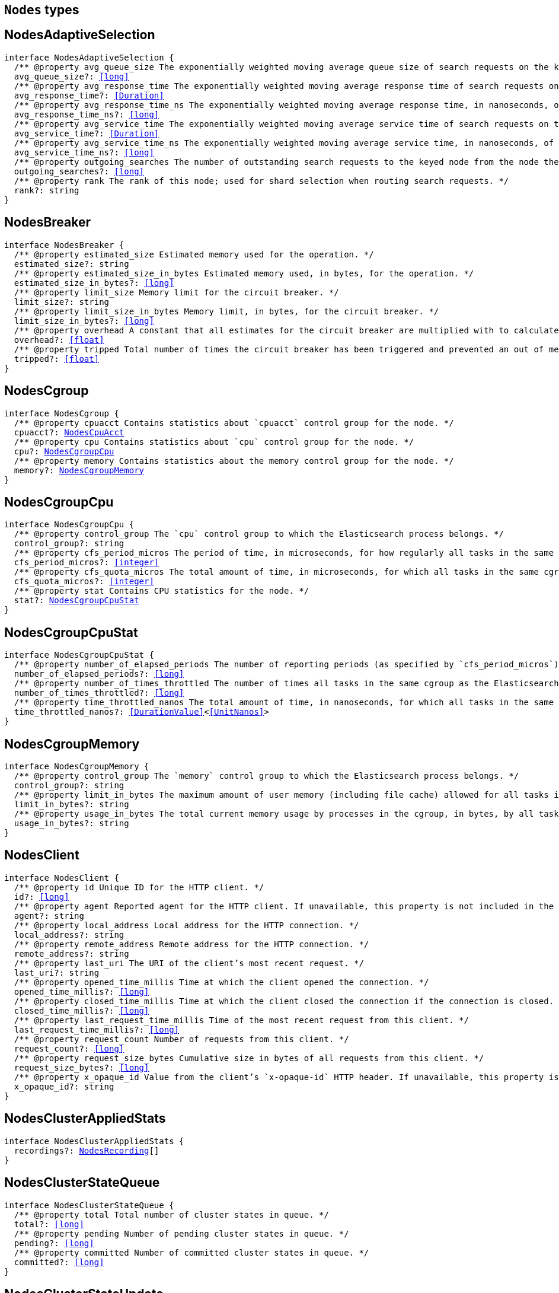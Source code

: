 [[reference-shared-types-nodes-types]]

== `Nodes` types

////////
===========================================================================================================================
||                                                                                                                       ||
||                                                                                                                       ||
||                                                                                                                       ||
||        ██████╗ ███████╗ █████╗ ██████╗ ███╗   ███╗███████╗                                                            ||
||        ██╔══██╗██╔════╝██╔══██╗██╔══██╗████╗ ████║██╔════╝                                                            ||
||        ██████╔╝█████╗  ███████║██║  ██║██╔████╔██║█████╗                                                              ||
||        ██╔══██╗██╔══╝  ██╔══██║██║  ██║██║╚██╔╝██║██╔══╝                                                              ||
||        ██║  ██║███████╗██║  ██║██████╔╝██║ ╚═╝ ██║███████╗                                                            ||
||        ╚═╝  ╚═╝╚══════╝╚═╝  ╚═╝╚═════╝ ╚═╝     ╚═╝╚══════╝                                                            ||
||                                                                                                                       ||
||                                                                                                                       ||
||    This file is autogenerated, DO NOT send pull requests that changes this file directly.                             ||
||    You should update the script that does the generation, which can be found in:                                      ||
||    https://github.com/elastic/elastic-client-generator-js                                                             ||
||                                                                                                                       ||
||    You can run the script with the following command:                                                                 ||
||       npm run elasticsearch -- --version <version>                                                                    ||
||                                                                                                                       ||
||                                                                                                                       ||
||                                                                                                                       ||
===========================================================================================================================
////////
++++
<style>
.lang-ts a.xref {
  text-decoration: underline !important;
}
</style>
++++


[discrete]
[[NodesAdaptiveSelection]]
== NodesAdaptiveSelection

[source,ts,subs=+macros]
----
interface NodesAdaptiveSelection {
  pass:[/**] @property avg_queue_size The exponentially weighted moving average queue size of search requests on the keyed node. */
  avg_queue_size?: <<long>>
  pass:[/**] @property avg_response_time The exponentially weighted moving average response time of search requests on the keyed node. */
  avg_response_time?: <<Duration>>
  pass:[/**] @property avg_response_time_ns The exponentially weighted moving average response time, in nanoseconds, of search requests on the keyed node. */
  avg_response_time_ns?: <<long>>
  pass:[/**] @property avg_service_time The exponentially weighted moving average service time of search requests on the keyed node. */
  avg_service_time?: <<Duration>>
  pass:[/**] @property avg_service_time_ns The exponentially weighted moving average service time, in nanoseconds, of search requests on the keyed node. */
  avg_service_time_ns?: <<long>>
  pass:[/**] @property outgoing_searches The number of outstanding search requests to the keyed node from the node these stats are for. */
  outgoing_searches?: <<long>>
  pass:[/**] @property rank The rank of this node; used for shard selection when routing search requests. */
  rank?: string
}
----

[discrete]
[[NodesBreaker]]
== NodesBreaker

[source,ts,subs=+macros]
----
interface NodesBreaker {
  pass:[/**] @property estimated_size Estimated memory used for the operation. */
  estimated_size?: string
  pass:[/**] @property estimated_size_in_bytes Estimated memory used, in bytes, for the operation. */
  estimated_size_in_bytes?: <<long>>
  pass:[/**] @property limit_size Memory limit for the circuit breaker. */
  limit_size?: string
  pass:[/**] @property limit_size_in_bytes Memory limit, in bytes, for the circuit breaker. */
  limit_size_in_bytes?: <<long>>
  pass:[/**] @property overhead A constant that all estimates for the circuit breaker are multiplied with to calculate a final estimate. */
  overhead?: <<float>>
  pass:[/**] @property tripped Total number of times the circuit breaker has been triggered and prevented an out of memory error. */
  tripped?: <<float>>
}
----

[discrete]
[[NodesCgroup]]
== NodesCgroup

[source,ts,subs=+macros]
----
interface NodesCgroup {
  pass:[/**] @property cpuacct Contains statistics about `cpuacct` control group for the node. */
  cpuacct?: <<NodesCpuAcct>>
  pass:[/**] @property cpu Contains statistics about `cpu` control group for the node. */
  cpu?: <<NodesCgroupCpu>>
  pass:[/**] @property memory Contains statistics about the memory control group for the node. */
  memory?: <<NodesCgroupMemory>>
}
----

[discrete]
[[NodesCgroupCpu]]
== NodesCgroupCpu

[source,ts,subs=+macros]
----
interface NodesCgroupCpu {
  pass:[/**] @property control_group The `cpu` control group to which the Elasticsearch process belongs. */
  control_group?: string
  pass:[/**] @property cfs_period_micros The period of time, in microseconds, for how regularly all tasks in the same cgroup as the Elasticsearch process should have their access to CPU resources reallocated. */
  cfs_period_micros?: <<integer>>
  pass:[/**] @property cfs_quota_micros The total amount of time, in microseconds, for which all tasks in the same cgroup as the Elasticsearch process can run during one period `cfs_period_micros`. */
  cfs_quota_micros?: <<integer>>
  pass:[/**] @property stat Contains CPU statistics for the node. */
  stat?: <<NodesCgroupCpuStat>>
}
----

[discrete]
[[NodesCgroupCpuStat]]
== NodesCgroupCpuStat

[source,ts,subs=+macros]
----
interface NodesCgroupCpuStat {
  pass:[/**] @property number_of_elapsed_periods The number of reporting periods (as specified by `cfs_period_micros`) that have elapsed. */
  number_of_elapsed_periods?: <<long>>
  pass:[/**] @property number_of_times_throttled The number of times all tasks in the same cgroup as the Elasticsearch process have been throttled. */
  number_of_times_throttled?: <<long>>
  pass:[/**] @property time_throttled_nanos The total amount of time, in nanoseconds, for which all tasks in the same cgroup as the Elasticsearch process have been throttled. */
  time_throttled_nanos?: <<DurationValue>><<<UnitNanos>>>
}
----

[discrete]
[[NodesCgroupMemory]]
== NodesCgroupMemory

[source,ts,subs=+macros]
----
interface NodesCgroupMemory {
  pass:[/**] @property control_group The `memory` control group to which the Elasticsearch process belongs. */
  control_group?: string
  pass:[/**] @property limit_in_bytes The maximum amount of user memory (including file cache) allowed for all tasks in the same cgroup as the Elasticsearch process. This value can be too big to store in a `<<long>>`, so is returned as a string so that the value returned can exactly match what the underlying operating system interface returns. Any value that is too large to parse into a `<<long>>` almost certainly means no limit has been set for the cgroup. */
  limit_in_bytes?: string
  pass:[/**] @property usage_in_bytes The total current memory usage by processes in the cgroup, in bytes, by all tasks in the same cgroup as the Elasticsearch process. This value is stored as a string for consistency with `limit_in_bytes`. */
  usage_in_bytes?: string
}
----

[discrete]
[[NodesClient]]
== NodesClient

[source,ts,subs=+macros]
----
interface NodesClient {
  pass:[/**] @property id Unique ID for the HTTP client. */
  id?: <<long>>
  pass:[/**] @property agent Reported agent for the HTTP client. If unavailable, this property is not included in the response. */
  agent?: string
  pass:[/**] @property local_address Local address for the HTTP connection. */
  local_address?: string
  pass:[/**] @property remote_address Remote address for the HTTP connection. */
  remote_address?: string
  pass:[/**] @property last_uri The URI of the client’s most recent request. */
  last_uri?: string
  pass:[/**] @property opened_time_millis Time at which the client opened the connection. */
  opened_time_millis?: <<long>>
  pass:[/**] @property closed_time_millis Time at which the client closed the connection if the connection is closed. */
  closed_time_millis?: <<long>>
  pass:[/**] @property last_request_time_millis Time of the most recent request from this client. */
  last_request_time_millis?: <<long>>
  pass:[/**] @property request_count Number of requests from this client. */
  request_count?: <<long>>
  pass:[/**] @property request_size_bytes Cumulative size in bytes of all requests from this client. */
  request_size_bytes?: <<long>>
  pass:[/**] @property x_opaque_id Value from the client’s `x-opaque-id` HTTP header. If unavailable, this property is not included in the response. */
  x_opaque_id?: string
}
----

[discrete]
[[NodesClusterAppliedStats]]
== NodesClusterAppliedStats

[source,ts,subs=+macros]
----
interface NodesClusterAppliedStats {
  recordings?: <<NodesRecording>>[]
}
----

[discrete]
[[NodesClusterStateQueue]]
== NodesClusterStateQueue

[source,ts,subs=+macros]
----
interface NodesClusterStateQueue {
  pass:[/**] @property total Total number of cluster states in queue. */
  total?: <<long>>
  pass:[/**] @property pending Number of pending cluster states in queue. */
  pending?: <<long>>
  pass:[/**] @property committed Number of committed cluster states in queue. */
  committed?: <<long>>
}
----

[discrete]
[[NodesClusterStateUpdate]]
== NodesClusterStateUpdate

[source,ts,subs=+macros]
----
interface NodesClusterStateUpdate {
  pass:[/**] @property count The number of cluster state update attempts that did not change the cluster state since the node started. */
  count: <<long>>
  pass:[/**] @property computation_time The cumulative amount of time spent computing no-op cluster state updates since the node started. */
  computation_time?: <<Duration>>
  pass:[/**] @property computation_time_millis The cumulative amount of time, in milliseconds, spent computing no-op cluster state updates since the node started. */
  computation_time_millis?: <<DurationValue>><<<UnitMillis>>>
  pass:[/**] @property publication_time The cumulative amount of time spent publishing cluster state updates which ultimately succeeded, which includes everything from the start of the publication (just after the computation of the new cluster state) until the publication has finished and the master node is ready to start processing the next state update. This includes the time measured by `context_construction_time`, `commit_time`, `completion_time` and `master_apply_time`. */
  publication_time?: <<Duration>>
  pass:[/**] @property publication_time_millis The cumulative amount of time, in milliseconds, spent publishing cluster state updates which ultimately succeeded, which includes everything from the start of the publication (just after the computation of the new cluster state) until the publication has finished and the master node is ready to start processing the next state update. This includes the time measured by `context_construction_time`, `commit_time`, `completion_time` and `master_apply_time`. */
  publication_time_millis?: <<DurationValue>><<<UnitMillis>>>
  pass:[/**] @property context_construction_time The cumulative amount of time spent constructing a publication context since the node started for publications that ultimately succeeded. This statistic includes the time spent computing the difference between the current and new cluster state preparing a serialized representation of this difference. */
  context_construction_time?: <<Duration>>
  pass:[/**] @property context_construction_time_millis The cumulative amount of time, in milliseconds, spent constructing a publication context since the node started for publications that ultimately succeeded. This statistic includes the time spent computing the difference between the current and new cluster state preparing a serialized representation of this difference. */
  context_construction_time_millis?: <<DurationValue>><<<UnitMillis>>>
  pass:[/**] @property commit_time The cumulative amount of time spent waiting for a successful cluster state update to commit, which measures the time from the start of each publication until a majority of the master-eligible nodes have written the state to disk and confirmed the write to the elected master. */
  commit_time?: <<Duration>>
  pass:[/**] @property commit_time_millis The cumulative amount of time, in milliseconds, spent waiting for a successful cluster state update to commit, which measures the time from the start of each publication until a majority of the master-eligible nodes have written the state to disk and confirmed the write to the elected master. */
  commit_time_millis?: <<DurationValue>><<<UnitMillis>>>
  pass:[/**] @property completion_time The cumulative amount of time spent waiting for a successful cluster state update to complete, which measures the time from the start of each publication until all the other nodes have notified the elected master that they have applied the cluster state. */
  completion_time?: <<Duration>>
  pass:[/**] @property completion_time_millis The cumulative amount of time, in milliseconds, spent waiting for a successful cluster state update to complete, which measures the time from the start of each publication until all the other nodes have notified the elected master that they have applied the cluster state. */
  completion_time_millis?: <<DurationValue>><<<UnitMillis>>>
  pass:[/**] @property master_apply_time The cumulative amount of time spent successfully applying cluster state updates on the elected master since the node started. */
  master_apply_time?: <<Duration>>
  pass:[/**] @property master_apply_time_millis The cumulative amount of time, in milliseconds, spent successfully applying cluster state updates on the elected master since the node started. */
  master_apply_time_millis?: <<DurationValue>><<<UnitMillis>>>
  pass:[/**] @property notification_time The cumulative amount of time spent notifying listeners of a no-op cluster state update since the node started. */
  notification_time?: <<Duration>>
  pass:[/**] @property notification_time_millis The cumulative amount of time, in milliseconds, spent notifying listeners of a no-op cluster state update since the node started. */
  notification_time_millis?: <<DurationValue>><<<UnitMillis>>>
}
----

[discrete]
[[NodesContext]]
== NodesContext

[source,ts,subs=+macros]
----
interface NodesContext {
  context?: string
  compilations?: <<long>>
  cache_evictions?: <<long>>
  compilation_limit_triggered?: <<long>>
}
----

[discrete]
[[NodesCpu]]
== NodesCpu

[source,ts,subs=+macros]
----
interface NodesCpu {
  percent?: <<integer>>
  sys?: <<Duration>>
  sys_in_millis?: <<DurationValue>><<<UnitMillis>>>
  total?: <<Duration>>
  total_in_millis?: <<DurationValue>><<<UnitMillis>>>
  user?: <<Duration>>
  user_in_millis?: <<DurationValue>><<<UnitMillis>>>
  load_average?: Record<string, <<double>>>
}
----

[discrete]
[[NodesCpuAcct]]
== NodesCpuAcct

[source,ts,subs=+macros]
----
interface NodesCpuAcct {
  pass:[/**] @property control_group The `cpuacct` control group to which the Elasticsearch process belongs. */
  control_group?: string
  pass:[/**] @property usage_nanos The total CPU time, in nanoseconds, consumed by all tasks in the same cgroup as the Elasticsearch process. */
  usage_nanos?: <<DurationValue>><<<UnitNanos>>>
}
----

[discrete]
[[NodesDataPathStats]]
== NodesDataPathStats

[source,ts,subs=+macros]
----
interface NodesDataPathStats {
  pass:[/**] @property available Total amount of disk space available to this Java virtual machine on this file store. */
  available?: string
  pass:[/**] @property available_in_bytes Total number of bytes available to this Java virtual machine on this file store. */
  available_in_bytes?: <<long>>
  disk_queue?: string
  disk_reads?: <<long>>
  disk_read_size?: string
  disk_read_size_in_bytes?: <<long>>
  disk_writes?: <<long>>
  disk_write_size?: string
  disk_write_size_in_bytes?: <<long>>
  pass:[/**] @property free Total amount of unallocated disk space in the file store. */
  free?: string
  pass:[/**] @property free_in_bytes Total number of unallocated bytes in the file store. */
  free_in_bytes?: <<long>>
  pass:[/**] @property mount Mount point of the file store (for example: `/dev/sda2`). */
  mount?: string
  pass:[/**] @property path Path to the file store. */
  path?: string
  pass:[/**] @property total Total size of the file store. */
  total?: string
  pass:[/**] @property total_in_bytes Total size of the file store in bytes. */
  total_in_bytes?: <<long>>
  pass:[/**] @property type Type of the file store (ex: ext4). */
  type?: string
}
----

[discrete]
[[NodesDiscovery]]
== NodesDiscovery

[source,ts,subs=+macros]
----
interface NodesDiscovery {
  pass:[/**] @property cluster_state_queue Contains statistics for the cluster state queue of the node. */
  cluster_state_queue?: <<NodesClusterStateQueue>>
  pass:[/**] @property published_cluster_states Contains statistics for the published cluster states of the node. */
  published_cluster_states?: <<NodesPublishedClusterStates>>
  pass:[/**] @property cluster_state_update Contains low-level statistics about how <<long>> various activities took during cluster state updates while the node was the elected master. Omitted if the node is not master-eligible. Every field whose name ends in `_time` within this object is also represented as a raw number of milliseconds in a field whose name ends in `_time_millis`. The human-readable fields with a `_time` suffix are only returned if requested with the `?human=true` query parameter. */
  cluster_state_update?: Record<string, <<NodesClusterStateUpdate>>>
  serialized_cluster_states?: <<NodesSerializedClusterState>>
  cluster_applier_stats?: <<NodesClusterAppliedStats>>
}
----

[discrete]
[[NodesExtendedMemoryStats]]
== NodesExtendedMemoryStats

[source,ts,subs=+macros]
----
interface NodesExtendedMemoryStats extends <<NodesMemoryStats>> {
  pass:[/**] @property free_percent <<Percentage>> of free memory. */
  free_percent?: <<integer>>
  pass:[/**] @property used_percent <<Percentage>> of used memory. */
  used_percent?: <<integer>>
}
----

[discrete]
[[NodesFileSystem]]
== NodesFileSystem

[source,ts,subs=+macros]
----
interface NodesFileSystem {
  pass:[/**] @property data List of all file stores. */
  data?: <<NodesDataPathStats>>[]
  pass:[/**] @property timestamp Last time the file stores statistics were refreshed. Recorded in milliseconds since the Unix Epoch. */
  timestamp?: <<long>>
  pass:[/**] @property total Contains statistics for all file stores of the node. */
  total?: <<NodesFileSystemTotal>>
  pass:[/**] @property io_stats Contains I/O statistics for the node. */
  io_stats?: <<NodesIoStats>>
}
----

[discrete]
[[NodesFileSystemTotal]]
== NodesFileSystemTotal

[source,ts,subs=+macros]
----
interface NodesFileSystemTotal {
  pass:[/**] @property available Total disk space available to this Java virtual machine on all file stores. Depending on OS or process level restrictions, this might appear less than `free`. This is the actual amount of free disk space the Elasticsearch node can utilise. */
  available?: string
  pass:[/**] @property available_in_bytes Total number of bytes available to this Java virtual machine on all file stores. Depending on OS or process level restrictions, this might appear less than `free_in_bytes`. This is the actual amount of free disk space the Elasticsearch node can utilise. */
  available_in_bytes?: <<long>>
  pass:[/**] @property free Total unallocated disk space in all file stores. */
  free?: string
  pass:[/**] @property free_in_bytes Total number of unallocated bytes in all file stores. */
  free_in_bytes?: <<long>>
  pass:[/**] @property total Total size of all file stores. */
  total?: string
  pass:[/**] @property total_in_bytes Total size of all file stores in bytes. */
  total_in_bytes?: <<long>>
}
----

[discrete]
[[NodesGarbageCollector]]
== NodesGarbageCollector

[source,ts,subs=+macros]
----
interface NodesGarbageCollector {
  pass:[/**] @property collectors Contains statistics about JVM garbage collectors for the node. */
  collectors?: Record<string, <<NodesGarbageCollectorTotal>>>
}
----

[discrete]
[[NodesGarbageCollectorTotal]]
== NodesGarbageCollectorTotal

[source,ts,subs=+macros]
----
interface NodesGarbageCollectorTotal {
  pass:[/**] @property collection_count Total number of JVM garbage collectors that collect objects. */
  collection_count?: <<long>>
  pass:[/**] @property collection_time Total time spent by JVM collecting objects. */
  collection_time?: string
  pass:[/**] @property collection_time_in_millis Total time, in milliseconds, spent by JVM collecting objects. */
  collection_time_in_millis?: <<long>>
}
----

[discrete]
[[NodesHttp]]
== NodesHttp

[source,ts,subs=+macros]
----
interface NodesHttp {
  pass:[/**] @property current_open Current number of open HTTP connections for the node. */
  current_open?: <<integer>>
  pass:[/**] @property total_opened Total number of HTTP connections opened for the node. */
  total_opened?: <<long>>
  pass:[/**] @property clients Information on current and recently-closed HTTP client connections. Clients that have been closed longer than the `http.client_stats.closed_channels.max_age` setting will not be represented here. */
  clients?: <<NodesClient>>[]
  pass:[/**] @property routes Detailed HTTP stats broken down by route */
  routes: Record<string, <<NodesHttpRoute>>>
}
----

[discrete]
[[NodesHttpRoute]]
== NodesHttpRoute

[source,ts,subs=+macros]
----
interface NodesHttpRoute {
  requests: <<NodesHttpRouteRequests>>
  responses: <<NodesHttpRouteResponses>>
}
----

[discrete]
[[NodesHttpRouteRequests]]
== NodesHttpRouteRequests

[source,ts,subs=+macros]
----
interface NodesHttpRouteRequests {
  count: <<long>>
  total_size_in_bytes: <<long>>
  size_histogram: <<NodesSizeHttpHistogram>>[]
}
----

[discrete]
[[NodesHttpRouteResponses]]
== NodesHttpRouteResponses

[source,ts,subs=+macros]
----
interface NodesHttpRouteResponses {
  count: <<long>>
  total_size_in_bytes: <<long>>
  handling_time_histogram: <<NodesTimeHttpHistogram>>[]
  size_histogram: <<NodesSizeHttpHistogram>>[]
}
----

[discrete]
[[NodesIndexingPressure]]
== NodesIndexingPressure

[source,ts,subs=+macros]
----
interface NodesIndexingPressure {
  pass:[/**] @property memory Contains statistics for memory consumption from indexing load. */
  memory?: <<NodesIndexingPressureMemory>>
}
----

[discrete]
[[NodesIndexingPressureMemory]]
== NodesIndexingPressureMemory

[source,ts,subs=+macros]
----
interface NodesIndexingPressureMemory {
  pass:[/**] @property limit Configured memory limit for the indexing requests. Replica requests have an automatic limit that is 1.5x this value. */
  limit?: <<ByteSize>>
  pass:[/**] @property limit_in_bytes Configured memory limit, in bytes, for the indexing requests. Replica requests have an automatic limit that is 1.5x this value. */
  limit_in_bytes?: <<long>>
  pass:[/**] @property current Contains statistics for current indexing load. */
  current?: <<NodesPressureMemory>>
  pass:[/**] @property total Contains statistics for the cumulative indexing load since the node started. */
  total?: <<NodesPressureMemory>>
}
----

[discrete]
[[NodesIngest]]
== NodesIngest

[source,ts,subs=+macros]
----
interface NodesIngest {
  pass:[/**] @property pipelines Contains statistics about ingest pipelines for the node. */
  pipelines?: Record<string, <<NodesIngestStats>>>
  pass:[/**] @property total Contains statistics about ingest operations for the node. */
  total?: <<NodesIngestTotal>>
}
----

[discrete]
[[NodesIngestStats]]
== NodesIngestStats

[source,ts,subs=+macros]
----
interface NodesIngestStats {
  pass:[/**] @property count Total number of documents ingested during the lifetime of this node. */
  count: <<long>>
  pass:[/**] @property current Total number of documents currently being ingested. */
  current: <<long>>
  pass:[/**] @property failed Total number of failed ingest operations during the lifetime of this node. */
  failed: <<long>>
  pass:[/**] @property processors Total number of ingest processors. */
  processors: Record<string, <<NodesKeyedProcessor>>>[]
  pass:[/**] @property time_in_millis Total time, in milliseconds, spent preprocessing ingest documents during the lifetime of this node. */
  time_in_millis: <<DurationValue>><<<UnitMillis>>>
  pass:[/**] @property ingested_as_first_pipeline_in_bytes Total number of bytes of all documents ingested by the pipeline. This field is only present on pipelines which are the first to process a document. Thus, it is not present on pipelines which only serve as a final pipeline after a default pipeline, a pipeline run after a reroute processor, or pipelines in pipeline processors. */
  ingested_as_first_pipeline_in_bytes: <<long>>
  pass:[/**] @property produced_as_first_pipeline_in_bytes Total number of bytes of all documents produced by the pipeline. This field is only present on pipelines which are the first to process a document. Thus, it is not present on pipelines which only serve as a final pipeline after a default pipeline, a pipeline run after a reroute processor, or pipelines in pipeline processors. In situations where there are subsequent pipelines, the value represents the size of the document after all pipelines have run. */
  produced_as_first_pipeline_in_bytes: <<long>>
}
----

[discrete]
[[NodesIngestTotal]]
== NodesIngestTotal

[source,ts,subs=+macros]
----
interface NodesIngestTotal {
  pass:[/**] @property count Total number of documents ingested during the lifetime of this node. */
  count: <<long>>
  pass:[/**] @property current Total number of documents currently being ingested. */
  current: <<long>>
  pass:[/**] @property failed Total number of failed ingest operations during the lifetime of this node. */
  failed: <<long>>
  pass:[/**] @property time_in_millis Total time, in milliseconds, spent preprocessing ingest documents during the lifetime of this node. */
  time_in_millis: <<DurationValue>><<<UnitMillis>>>
}
----

[discrete]
[[NodesIoStatDevice]]
== NodesIoStatDevice

[source,ts,subs=+macros]
----
interface NodesIoStatDevice {
  pass:[/**] @property device_name The Linux device name. */
  device_name?: string
  pass:[/**] @property operations The total number of read and write operations for the device completed since starting Elasticsearch. */
  operations?: <<long>>
  pass:[/**] @property read_kilobytes The total number of kilobytes read for the device since starting Elasticsearch. */
  read_kilobytes?: <<long>>
  pass:[/**] @property read_operations The total number of read operations for the device completed since starting Elasticsearch. */
  read_operations?: <<long>>
  pass:[/**] @property write_kilobytes The total number of kilobytes written for the device since starting Elasticsearch. */
  write_kilobytes?: <<long>>
  pass:[/**] @property write_operations The total number of write operations for the device completed since starting Elasticsearch. */
  write_operations?: <<long>>
}
----

[discrete]
[[NodesIoStats]]
== NodesIoStats

[source,ts,subs=+macros]
----
interface NodesIoStats {
  pass:[/**] @property devices Array of disk metrics for each device that is backing an Elasticsearch data path. These disk metrics are probed periodically and averages between the last probe and the current probe are computed. */
  devices?: <<NodesIoStatDevice>>[]
  pass:[/**] @property total The sum of the disk metrics for all devices that back an Elasticsearch data path. */
  total?: <<NodesIoStatDevice>>
}
----

[discrete]
[[NodesJvm]]
== NodesJvm

[source,ts,subs=+macros]
----
interface NodesJvm {
  pass:[/**] @property buffer_pools Contains statistics about JVM buffer pools for the node. */
  buffer_pools?: Record<string, <<NodesNodeBufferPool>>>
  pass:[/**] @property classes Contains statistics about classes loaded by JVM for the node. */
  classes?: <<NodesJvmClasses>>
  pass:[/**] @property gc Contains statistics about JVM garbage collectors for the node. */
  gc?: <<NodesGarbageCollector>>
  pass:[/**] @property mem Contains JVM memory usage statistics for the node. */
  mem?: <<NodesJvmMemoryStats>>
  pass:[/**] @property threads Contains statistics about JVM thread usage for the node. */
  threads?: <<NodesJvmThreads>>
  pass:[/**] @property timestamp Last time JVM statistics were refreshed. */
  timestamp?: <<long>>
  pass:[/**] @property uptime Human-readable JVM uptime. Only returned if the `human` query parameter is `true`. */
  uptime?: string
  pass:[/**] @property uptime_in_millis JVM uptime in milliseconds. */
  uptime_in_millis?: <<long>>
}
----

[discrete]
[[NodesJvmClasses]]
== NodesJvmClasses

[source,ts,subs=+macros]
----
interface NodesJvmClasses {
  pass:[/**] @property current_loaded_count Number of classes currently loaded by JVM. */
  current_loaded_count?: <<long>>
  pass:[/**] @property total_loaded_count Total number of classes loaded since the JVM started. */
  total_loaded_count?: <<long>>
  pass:[/**] @property total_unloaded_count Total number of classes unloaded since the JVM started. */
  total_unloaded_count?: <<long>>
}
----

[discrete]
[[NodesJvmMemoryStats]]
== NodesJvmMemoryStats

[source,ts,subs=+macros]
----
interface NodesJvmMemoryStats {
  pass:[/**] @property heap_used_in_bytes Memory, in bytes, currently in use by the heap. */
  heap_used_in_bytes?: <<long>>
  pass:[/**] @property heap_used_percent <<Percentage>> of memory currently in use by the heap. */
  heap_used_percent?: <<long>>
  pass:[/**] @property heap_committed_in_bytes Amount of memory, in bytes, available for use by the heap. */
  heap_committed_in_bytes?: <<long>>
  pass:[/**] @property heap_max_in_bytes Maximum amount of memory, in bytes, available for use by the heap. */
  heap_max_in_bytes?: <<long>>
  pass:[/**] @property non_heap_used_in_bytes Non-heap memory used, in bytes. */
  non_heap_used_in_bytes?: <<long>>
  pass:[/**] @property non_heap_committed_in_bytes Amount of non-heap memory available, in bytes. */
  non_heap_committed_in_bytes?: <<long>>
  pass:[/**] @property pools Contains statistics about heap memory usage for the node. */
  pools?: Record<string, <<NodesPool>>>
}
----

[discrete]
[[NodesJvmThreads]]
== NodesJvmThreads

[source,ts,subs=+macros]
----
interface NodesJvmThreads {
  pass:[/**] @property count Number of active threads in use by JVM. */
  count?: <<long>>
  pass:[/**] @property peak_count Highest number of threads used by JVM. */
  peak_count?: <<long>>
}
----

[discrete]
[[NodesKeyedProcessor]]
== NodesKeyedProcessor

[source,ts,subs=+macros]
----
interface NodesKeyedProcessor {
  stats?: <<NodesProcessor>>
  type?: string
}
----

[discrete]
[[NodesMemoryStats]]
== NodesMemoryStats

[source,ts,subs=+macros]
----
interface NodesMemoryStats {
  pass:[/**] @property adjusted_total_in_bytes If the amount of physical memory has been overridden using the `es`.`total_memory_bytes` system property then this reports the overridden value in bytes. Otherwise it reports the same value as `total_in_bytes`. */
  adjusted_total_in_bytes?: <<long>>
  resident?: string
  resident_in_bytes?: <<long>>
  share?: string
  share_in_bytes?: <<long>>
  total_virtual?: string
  total_virtual_in_bytes?: <<long>>
  pass:[/**] @property total_in_bytes Total amount of physical memory in bytes. */
  total_in_bytes?: <<long>>
  pass:[/**] @property free_in_bytes Amount of free physical memory in bytes. */
  free_in_bytes?: <<long>>
  pass:[/**] @property used_in_bytes Amount of used physical memory in bytes. */
  used_in_bytes?: <<long>>
}
----

[discrete]
[[NodesNodeBufferPool]]
== NodesNodeBufferPool

[source,ts,subs=+macros]
----
interface NodesNodeBufferPool {
  pass:[/**] @property count Number of buffer pools. */
  count?: <<long>>
  pass:[/**] @property total_capacity Total capacity of buffer pools. */
  total_capacity?: string
  pass:[/**] @property total_capacity_in_bytes Total capacity of buffer pools in bytes. */
  total_capacity_in_bytes?: <<long>>
  pass:[/**] @property used Size of buffer pools. */
  used?: string
  pass:[/**] @property used_in_bytes Size of buffer pools in bytes. */
  used_in_bytes?: <<long>>
}
----

[discrete]
[[NodesNodeReloadError]]
== NodesNodeReloadError

[source,ts,subs=+macros]
----
interface NodesNodeReloadError {
  name: <<Name>>
  reload_exception?: <<ErrorCause>>
}
----

[discrete]
[[NodesNodeReloadResult]]
== NodesNodeReloadResult

[source,ts,subs=+macros]
----
type NodesNodeReloadResult = <<NodesStats>> | <<NodesNodeReloadError>>
----

[discrete]
[[NodesNodesResponseBase]]
== NodesNodesResponseBase

[source,ts,subs=+macros]
----
interface NodesNodesResponseBase {
  pass:[/**] @property _nodes Contains statistics about the number of nodes selected by the request’s node filters. */
  _nodes?: <<NodeStatistics>>
}
----

[discrete]
[[NodesOperatingSystem]]
== NodesOperatingSystem

[source,ts,subs=+macros]
----
interface NodesOperatingSystem {
  cpu?: <<NodesCpu>>
  mem?: <<NodesExtendedMemoryStats>>
  swap?: <<NodesMemoryStats>>
  cgroup?: <<NodesCgroup>>
  timestamp?: <<long>>
}
----

[discrete]
[[NodesPool]]
== NodesPool

[source,ts,subs=+macros]
----
interface NodesPool {
  pass:[/**] @property used_in_bytes Memory, in bytes, used by the heap. */
  used_in_bytes?: <<long>>
  pass:[/**] @property max_in_bytes Maximum amount of memory, in bytes, available for use by the heap. */
  max_in_bytes?: <<long>>
  pass:[/**] @property peak_used_in_bytes Largest amount of memory, in bytes, historically used by the heap. */
  peak_used_in_bytes?: <<long>>
  pass:[/**] @property peak_max_in_bytes Largest amount of memory, in bytes, historically used by the heap. */
  peak_max_in_bytes?: <<long>>
}
----

[discrete]
[[NodesPressureMemory]]
== NodesPressureMemory

[source,ts,subs=+macros]
----
interface NodesPressureMemory {
  pass:[/**] @property all Memory consumed by indexing requests in the coordinating, primary, or replica stage. */
  all?: <<ByteSize>>
  pass:[/**] @property all_in_bytes Memory consumed, in bytes, by indexing requests in the coordinating, primary, or replica stage. */
  all_in_bytes?: <<long>>
  pass:[/**] @property combined_coordinating_and_primary Memory consumed by indexing requests in the coordinating or primary stage. This value is not the sum of coordinating and primary as a node can reuse the coordinating memory if the primary stage is executed locally. */
  combined_coordinating_and_primary?: <<ByteSize>>
  pass:[/**] @property combined_coordinating_and_primary_in_bytes Memory consumed, in bytes, by indexing requests in the coordinating or primary stage. This value is not the sum of coordinating and primary as a node can reuse the coordinating memory if the primary stage is executed locally. */
  combined_coordinating_and_primary_in_bytes?: <<long>>
  pass:[/**] @property coordinating Memory consumed by indexing requests in the coordinating stage. */
  coordinating?: <<ByteSize>>
  pass:[/**] @property coordinating_in_bytes Memory consumed, in bytes, by indexing requests in the coordinating stage. */
  coordinating_in_bytes?: <<long>>
  pass:[/**] @property primary Memory consumed by indexing requests in the primary stage. */
  primary?: <<ByteSize>>
  pass:[/**] @property primary_in_bytes Memory consumed, in bytes, by indexing requests in the primary stage. */
  primary_in_bytes?: <<long>>
  pass:[/**] @property replica Memory consumed by indexing requests in the replica stage. */
  replica?: <<ByteSize>>
  pass:[/**] @property replica_in_bytes Memory consumed, in bytes, by indexing requests in the replica stage. */
  replica_in_bytes?: <<long>>
  pass:[/**] @property coordinating_rejections Number of indexing requests rejected in the coordinating stage. */
  coordinating_rejections?: <<long>>
  pass:[/**] @property primary_rejections Number of indexing requests rejected in the primary stage. */
  primary_rejections?: <<long>>
  pass:[/**] @property replica_rejections Number of indexing requests rejected in the replica stage. */
  replica_rejections?: <<long>>
}
----

[discrete]
[[NodesProcess]]
== NodesProcess

[source,ts,subs=+macros]
----
interface NodesProcess {
  pass:[/**] @property cpu Contains CPU statistics for the node. */
  cpu?: <<NodesCpu>>
  pass:[/**] @property mem Contains virtual memory statistics for the node. */
  mem?: <<NodesMemoryStats>>
  pass:[/**] @property open_file_descriptors Number of opened file descriptors associated with the current or `-1` if not supported. */
  open_file_descriptors?: <<integer>>
  pass:[/**] @property max_file_descriptors Maximum number of file descriptors allowed on the system, or `-1` if not supported. */
  max_file_descriptors?: <<integer>>
  pass:[/**] @property timestamp Last time the statistics were refreshed. Recorded in milliseconds since the Unix Epoch. */
  timestamp?: <<long>>
}
----

[discrete]
[[NodesProcessor]]
== NodesProcessor

[source,ts,subs=+macros]
----
interface NodesProcessor {
  pass:[/**] @property count Number of documents transformed by the processor. */
  count?: <<long>>
  pass:[/**] @property current Number of documents currently being transformed by the processor. */
  current?: <<long>>
  pass:[/**] @property failed Number of failed operations for the processor. */
  failed?: <<long>>
  pass:[/**] @property time_in_millis Time, in milliseconds, spent by the processor transforming documents. */
  time_in_millis?: <<DurationValue>><<<UnitMillis>>>
}
----

[discrete]
[[NodesPublishedClusterStates]]
== NodesPublishedClusterStates

[source,ts,subs=+macros]
----
interface NodesPublishedClusterStates {
  pass:[/**] @property full_states Number of published cluster states. */
  full_states?: <<long>>
  pass:[/**] @property incompatible_diffs Number of incompatible differences between published cluster states. */
  incompatible_diffs?: <<long>>
  pass:[/**] @property compatible_diffs Number of compatible differences between published cluster states. */
  compatible_diffs?: <<long>>
}
----

[discrete]
[[NodesRecording]]
== NodesRecording

[source,ts,subs=+macros]
----
interface NodesRecording {
  name?: string
  cumulative_execution_count?: <<long>>
  cumulative_execution_time?: <<Duration>>
  cumulative_execution_time_millis?: <<DurationValue>><<<UnitMillis>>>
}
----

[discrete]
[[NodesRepositoryLocation]]
== NodesRepositoryLocation

[source,ts,subs=+macros]
----
interface NodesRepositoryLocation {
  base_path: string
  pass:[/**] @property container Container name (Azure) */
  container?: string
  pass:[/**] @property bucket Bucket name (GCP, S3) */
  bucket?: string
}
----

[discrete]
[[NodesRepositoryMeteringInformation]]
== NodesRepositoryMeteringInformation

[source,ts,subs=+macros]
----
interface NodesRepositoryMeteringInformation {
  pass:[/**] @property repository_name Repository name. */
  repository_name: <<Name>>
  pass:[/**] @property repository_type Repository type. */
  repository_type: string
  pass:[/**] @property repository_location Represents an unique location within the repository. */
  repository_location: <<NodesRepositoryLocation>>
  pass:[/**] @property repository_ephemeral_id An identifier that changes every time the repository is updated. */
  repository_ephemeral_id: <<Id>>
  pass:[/**] @property repository_started_at Time the repository was created or updated. Recorded in milliseconds since the Unix Epoch. */
  repository_started_at: <<EpochTime>><<<UnitMillis>>>
  pass:[/**] @property repository_stopped_at Time the repository was deleted or updated. Recorded in milliseconds since the Unix Epoch. */
  repository_stopped_at?: <<EpochTime>><<<UnitMillis>>>
  pass:[/**] @property archived A flag that tells whether or not this object has been archived. When a repository is closed or updated the repository metering information is archived and kept for a certain period of time. This allows retrieving the repository metering information of previous repository instantiations. */
  archived: boolean
  pass:[/**] @property cluster_version The cluster state version when this object was archived, this field can be used as a logical timestamp to delete all the archived metrics up to an observed version. This field is only present for archived repository metering information objects. The main purpose of this field is to avoid possible race conditions during repository metering information deletions, i.e. deleting archived repositories metering information that we haven’t observed yet. */
  cluster_version?: <<VersionNumber>>
  pass:[/**] @property request_counts An object with the number of request performed against the repository grouped by request type. */
  request_counts: <<NodesRequestCounts>>
}
----

[discrete]
[[NodesRequestCounts]]
== NodesRequestCounts

[source,ts,subs=+macros]
----
interface NodesRequestCounts {
  pass:[/**] @property GetBlobProperties Number of Get Blob Properties requests (Azure) */
  GetBlobProperties?: <<long>>
  pass:[/**] @property GetBlob Number of Get Blob requests (Azure) */
  GetBlob?: <<long>>
  pass:[/**] @property ListBlobs Number of List Blobs requests (Azure) */
  ListBlobs?: <<long>>
  pass:[/**] @property PutBlob Number of Put Blob requests (Azure) */
  PutBlob?: <<long>>
  pass:[/**] @property PutBlock Number of Put Block (Azure) */
  PutBlock?: <<long>>
  pass:[/**] @property PutBlockList Number of Put Block List requests */
  PutBlockList?: <<long>>
  pass:[/**] @property GetObject Number of get object requests (GCP, S3) */
  GetObject?: <<long>>
  pass:[/**] @property ListObjects Number of list objects requests (GCP, S3) */
  ListObjects?: <<long>>
  pass:[/**] @property InsertObject Number of insert object requests, including simple, multipart and resumable uploads. Resumable uploads can perform multiple http requests to insert a single object but they are considered as a single request since they are billed as an individual operation. (GCP) */
  InsertObject?: <<long>>
  pass:[/**] @property PutObject Number of PutObject requests (S3) */
  PutObject?: <<long>>
  pass:[/**] @property PutMultipartObject Number of Multipart requests, including CreateMultipartUpload, UploadPart and CompleteMultipartUpload requests (S3) */
  PutMultipartObject?: <<long>>
}
----

[discrete]
[[NodesScriptCache]]
== NodesScriptCache

[source,ts,subs=+macros]
----
interface NodesScriptCache {
  pass:[/**] @property cache_evictions Total number of times the script cache has evicted old data. */
  cache_evictions?: <<long>>
  pass:[/**] @property compilation_limit_triggered Total number of times the script compilation circuit breaker has limited inline script compilations. */
  compilation_limit_triggered?: <<long>>
  pass:[/**] @property compilations Total number of inline script compilations performed by the node. */
  compilations?: <<long>>
  context?: string
}
----

[discrete]
[[NodesScripting]]
== NodesScripting

[source,ts,subs=+macros]
----
interface NodesScripting {
  pass:[/**] @property cache_evictions Total number of times the script cache has evicted old data. */
  cache_evictions?: <<long>>
  pass:[/**] @property compilations Total number of inline script compilations performed by the node. */
  compilations?: <<long>>
  pass:[/**] @property compilations_history Contains this recent history of script compilations. */
  compilations_history?: Record<string, <<long>>>
  pass:[/**] @property compilation_limit_triggered Total number of times the script compilation circuit breaker has limited inline script compilations. */
  compilation_limit_triggered?: <<long>>
  contexts?: <<NodesContext>>[]
}
----

[discrete]
[[NodesSerializedClusterState]]
== NodesSerializedClusterState

[source,ts,subs=+macros]
----
interface NodesSerializedClusterState {
  pass:[/**] @property full_states Number of published cluster states. */
  full_states?: <<NodesSerializedClusterStateDetail>>
  diffs?: <<NodesSerializedClusterStateDetail>>
}
----

[discrete]
[[NodesSerializedClusterStateDetail]]
== NodesSerializedClusterStateDetail

[source,ts,subs=+macros]
----
interface NodesSerializedClusterStateDetail {
  count?: <<long>>
  uncompressed_size?: string
  uncompressed_size_in_bytes?: <<long>>
  compressed_size?: string
  compressed_size_in_bytes?: <<long>>
}
----

[discrete]
[[NodesSizeHttpHistogram]]
== NodesSizeHttpHistogram

[source,ts,subs=+macros]
----
interface NodesSizeHttpHistogram {
  count: <<long>>
  ge_bytes?: <<long>>
  lt_bytes?: <<long>>
}
----

[discrete]
[[NodesStats]]
== NodesStats

[source,ts,subs=+macros]
----
interface NodesStats {
  pass:[/**] @property adaptive_selection Statistics about adaptive replica selection. */
  adaptive_selection?: Record<string, <<NodesAdaptiveSelection>>>
  pass:[/**] @property breakers Statistics about the field data circuit breaker. */
  breakers?: Record<string, <<NodesBreaker>>>
  pass:[/**] @property fs File system information, data path, free disk space, read/write stats. */
  fs?: <<NodesFileSystem>>
  pass:[/**] @property host Network host for the node, based on the network host setting. */
  host?: <<Host>>
  pass:[/**] @property http HTTP connection information. */
  http?: <<NodesHttp>>
  pass:[/**] @property ingest Statistics about ingest preprocessing. */
  ingest?: <<NodesIngest>>
  pass:[/**] @property ip IP address and port for the node. */
  ip?: <<Ip>> | <<Ip>>[]
  pass:[/**] @property jvm JVM stats, memory pool information, garbage collection, buffer pools, number of loaded/unloaded classes. */
  jvm?: <<NodesJvm>>
  pass:[/**] @property name Human-readable identifier for the node. Based on the node name setting. */
  name?: <<Name>>
  pass:[/**] @property os Operating system stats, load average, mem, swap. */
  os?: <<NodesOperatingSystem>>
  pass:[/**] @property process Process statistics, memory consumption, cpu usage, open file descriptors. */
  process?: <<NodesProcess>>
  pass:[/**] @property roles Roles assigned to the node. */
  roles?: <<NodeRoles>>
  pass:[/**] @property script Contains script statistics for the node. */
  script?: <<NodesScripting>>
  script_cache?: Record<string, <<NodesScriptCache>> | <<NodesScriptCache>>[]>
  pass:[/**] @property thread_pool Statistics about each thread pool, including current size, queue and rejected tasks. */
  thread_pool?: Record<string, <<NodesThreadCount>>>
  timestamp?: <<long>>
  pass:[/**] @property transport Transport statistics about sent and received bytes in cluster communication. */
  transport?: <<NodesTransport>>
  pass:[/**] @property transport_address <<Host>> and port for the transport layer, used for internal communication between nodes in a cluster. */
  transport_address?: <<TransportAddress>>
  pass:[/**] @property attributes Contains a list of attributes for the node. */
  attributes?: Record<<<Field>>, string>
  pass:[/**] @property discovery Contains node discovery statistics for the node. */
  discovery?: <<NodesDiscovery>>
  pass:[/**] @property indexing_pressure Contains indexing pressure statistics for the node. */
  indexing_pressure?: <<NodesIndexingPressure>>
  pass:[/**] @property indices <<Indices>> stats about size, document count, indexing and deletion times, search times, field cache size, merges and flushes. */
  indices?: IndicesStatsShardStats
}
----

[discrete]
[[NodesThreadCount]]
== NodesThreadCount

[source,ts,subs=+macros]
----
interface NodesThreadCount {
  pass:[/**] @property active Number of active threads in the thread pool. */
  active?: <<long>>
  pass:[/**] @property completed Number of tasks completed by the thread pool executor. */
  completed?: <<long>>
  pass:[/**] @property largest Highest number of active threads in the thread pool. */
  largest?: <<long>>
  pass:[/**] @property queue Number of tasks in queue for the thread pool. */
  queue?: <<long>>
  pass:[/**] @property rejected Number of tasks rejected by the thread pool executor. */
  rejected?: <<long>>
  pass:[/**] @property threads Number of threads in the thread pool. */
  threads?: <<long>>
}
----

[discrete]
[[NodesTimeHttpHistogram]]
== NodesTimeHttpHistogram

[source,ts,subs=+macros]
----
interface NodesTimeHttpHistogram {
  count: <<long>>
  ge_millis?: <<long>>
  lt_millis?: <<long>>
}
----

[discrete]
[[NodesTransport]]
== NodesTransport

[source,ts,subs=+macros]
----
interface NodesTransport {
  pass:[/**] @property inbound_handling_time_histogram The distribution of the time spent handling each inbound message on a transport thread, represented as a histogram. */
  inbound_handling_time_histogram?: <<NodesTransportHistogram>>[]
  pass:[/**] @property outbound_handling_time_histogram The distribution of the time spent sending each outbound transport message on a transport thread, represented as a histogram. */
  outbound_handling_time_histogram?: <<NodesTransportHistogram>>[]
  pass:[/**] @property rx_count Total number of RX (receive) packets received by the node during internal cluster communication. */
  rx_count?: <<long>>
  pass:[/**] @property rx_size Size of RX packets received by the node during internal cluster communication. */
  rx_size?: string
  pass:[/**] @property rx_size_in_bytes Size, in bytes, of RX packets received by the node during internal cluster communication. */
  rx_size_in_bytes?: <<long>>
  pass:[/**] @property server_open Current number of inbound TCP connections used for internal communication between nodes. */
  server_open?: <<integer>>
  pass:[/**] @property tx_count Total number of TX (transmit) packets sent by the node during internal cluster communication. */
  tx_count?: <<long>>
  pass:[/**] @property tx_size Size of TX packets sent by the node during internal cluster communication. */
  tx_size?: string
  pass:[/**] @property tx_size_in_bytes Size, in bytes, of TX packets sent by the node during internal cluster communication. */
  tx_size_in_bytes?: <<long>>
  pass:[/**] @property total_outbound_connections The cumulative number of outbound transport connections that this node has opened since it started. Each transport connection may comprise multiple TCP connections but is only counted once in this statistic. Transport connections are typically <<long>>-lived so this statistic should remain constant in a stable cluster. */
  total_outbound_connections?: <<long>>
}
----

[discrete]
[[NodesTransportHistogram]]
== NodesTransportHistogram

[source,ts,subs=+macros]
----
interface NodesTransportHistogram {
  pass:[/**] @property count The number of times a transport thread took a period of time within the bounds of this bucket to handle an inbound message. */
  count?: <<long>>
  pass:[/**] @property lt_millis The exclusive upper bound of the bucket in milliseconds. May be omitted on the last bucket if this bucket has no upper bound. */
  lt_millis?: <<long>>
  pass:[/**] @property ge_millis The inclusive lower bound of the bucket in milliseconds. May be omitted on the first bucket if this bucket has no lower bound. */
  ge_millis?: <<long>>
}
----

